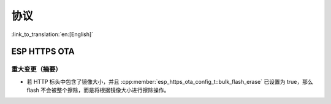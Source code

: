 协议
====

:link_to_translation:`en:[English]`

ESP HTTPS OTA
-------------

重大变更（摘要）
~~~~~~~~~~~~~~~~

- 若 HTTP 标头中包含了镜像大小，并且 :cpp:member:`esp_https_ota_config_t::bulk_flash_erase` 已设置为 true，那么 flash 不会被整个擦除，而是将根据镜像大小进行擦除操作。
